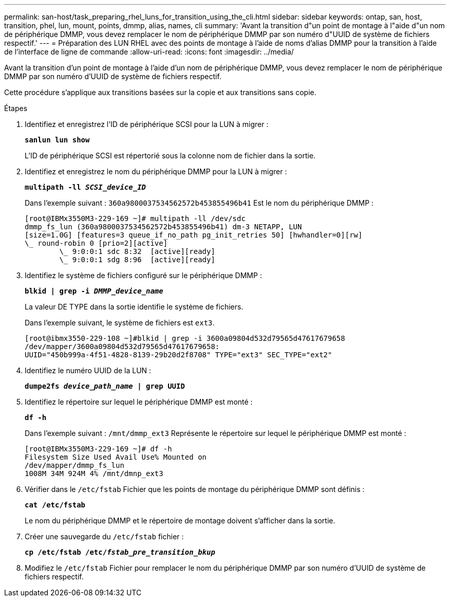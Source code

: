 ---
permalink: san-host/task_preparing_rhel_luns_for_transition_using_the_cli.html 
sidebar: sidebar 
keywords: ontap, san, host, transition, phel, lun, mount, points, dmmp, alias, names, cli 
summary: 'Avant la transition d"un point de montage à l"aide d"un nom de périphérique DMMP, vous devez remplacer le nom de périphérique DMMP par son numéro d"UUID de système de fichiers respectif.' 
---
= Préparation des LUN RHEL avec des points de montage à l'aide de noms d'alias DMMP pour la transition à l'aide de l'interface de ligne de commande
:allow-uri-read: 
:icons: font
:imagesdir: ../media/


[role="lead"]
Avant la transition d'un point de montage à l'aide d'un nom de périphérique DMMP, vous devez remplacer le nom de périphérique DMMP par son numéro d'UUID de système de fichiers respectif.

Cette procédure s'applique aux transitions basées sur la copie et aux transitions sans copie.

.Étapes
. Identifiez et enregistrez l'ID de périphérique SCSI pour la LUN à migrer :
+
`*sanlun lun show*`

+
L'ID de périphérique SCSI est répertorié sous la colonne nom de fichier dans la sortie.

. Identifiez et enregistrez le nom du périphérique DMMP pour la LUN à migrer :
+
`*multipath -ll _SCSI_device_ID_*`

+
Dans l'exemple suivant : `360a9800037534562572b453855496b41` Est le nom du périphérique DMMP :

+
[listing]
----
[root@IBMx3550M3-229-169 ~]# multipath -ll /dev/sdc
dmmp_fs_lun (360a9800037534562572b453855496b41) dm-3 NETAPP, LUN
[size=1.0G] [features=3 queue_if_no_path pg_init_retries 50] [hwhandler=0][rw]
\_ round-robin 0 [prio=2][active]
	\_ 9:0:0:1 sdc 8:32  [active][ready]
	\_ 9:0:0:1 sdg 8:96  [active][ready]
----
. Identifiez le système de fichiers configuré sur le périphérique DMMP :
+
`*blkid | grep -i _DMMP_device_name_*`

+
La valeur DE TYPE dans la sortie identifie le système de fichiers.

+
Dans l'exemple suivant, le système de fichiers est `ext3`.

+
[listing]
----
[root@ibmx3550-229-108 ~]#blkid | grep -i 3600a09804d532d79565d47617679658
/dev/mapper/3600a09804d532d79565d47617679658:
UUID="450b999a-4f51-4828-8139-29b20d2f8708" TYPE="ext3" SEC_TYPE="ext2"
----
. Identifiez le numéro UUID de la LUN :
+
`*dumpe2fs _device_path_name_ | grep UUID*`

. Identifiez le répertoire sur lequel le périphérique DMMP est monté :
+
`*df -h*`

+
Dans l'exemple suivant : `/mnt/dmmp_ext3` Représente le répertoire sur lequel le périphérique DMMP est monté :

+
[listing]
----
[root@IBMx3550M3-229-169 ~]# df -h
Filesystem Size Used Avail Use% Mounted on
/dev/mapper/dmmp_fs_lun
1008M 34M 924M 4% /mnt/dmnp_ext3
----
. Vérifier dans le `/etc/fstab` Fichier que les points de montage du périphérique DMMP sont définis :
+
`*cat /etc/fstab*`

+
Le nom du périphérique DMMP et le répertoire de montage doivent s'afficher dans la sortie.

. Créer une sauvegarde du `/etc/fstab` fichier :
+
`*cp /etc/fstab /etc/_fstab_pre_transition_bkup_*`

. Modifiez le `/etc/fstab` Fichier pour remplacer le nom du périphérique DMMP par son numéro d'UUID de système de fichiers respectif.

